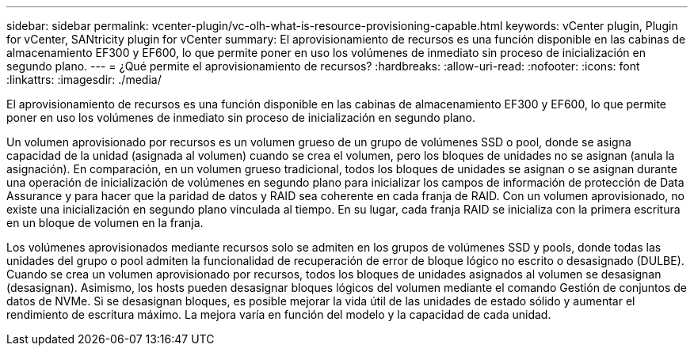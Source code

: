 ---
sidebar: sidebar 
permalink: vcenter-plugin/vc-olh-what-is-resource-provisioning-capable.html 
keywords: vCenter plugin, Plugin for vCenter, SANtricity plugin for vCenter 
summary: El aprovisionamiento de recursos es una función disponible en las cabinas de almacenamiento EF300 y EF600, lo que permite poner en uso los volúmenes de inmediato sin proceso de inicialización en segundo plano. 
---
= ¿Qué permite el aprovisionamiento de recursos?
:hardbreaks:
:allow-uri-read: 
:nofooter: 
:icons: font
:linkattrs: 
:imagesdir: ./media/


[role="lead"]
El aprovisionamiento de recursos es una función disponible en las cabinas de almacenamiento EF300 y EF600, lo que permite poner en uso los volúmenes de inmediato sin proceso de inicialización en segundo plano.

Un volumen aprovisionado por recursos es un volumen grueso de un grupo de volúmenes SSD o pool, donde se asigna capacidad de la unidad (asignada al volumen) cuando se crea el volumen, pero los bloques de unidades no se asignan (anula la asignación). En comparación, en un volumen grueso tradicional, todos los bloques de unidades se asignan o se asignan durante una operación de inicialización de volúmenes en segundo plano para inicializar los campos de información de protección de Data Assurance y para hacer que la paridad de datos y RAID sea coherente en cada franja de RAID. Con un volumen aprovisionado, no existe una inicialización en segundo plano vinculada al tiempo. En su lugar, cada franja RAID se inicializa con la primera escritura en un bloque de volumen en la franja.

Los volúmenes aprovisionados mediante recursos solo se admiten en los grupos de volúmenes SSD y pools, donde todas las unidades del grupo o pool admiten la funcionalidad de recuperación de error de bloque lógico no escrito o desasignado (DULBE). Cuando se crea un volumen aprovisionado por recursos, todos los bloques de unidades asignados al volumen se desasignan (desasignan). Asimismo, los hosts pueden desasignar bloques lógicos del volumen mediante el comando Gestión de conjuntos de datos de NVMe. Si se desasignan bloques, es posible mejorar la vida útil de las unidades de estado sólido y aumentar el rendimiento de escritura máximo. La mejora varía en función del modelo y la capacidad de cada unidad.
